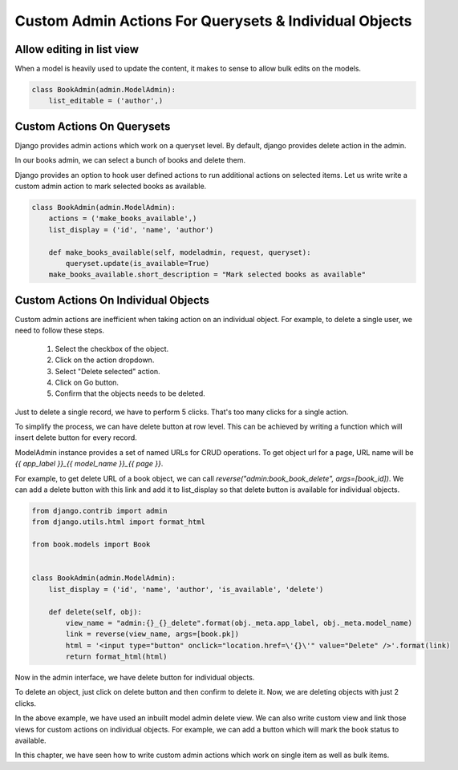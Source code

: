 Custom Admin Actions For Querysets & Individual Objects
========================================================


Allow editing in list view
----------------------------

When a model is heavily used to update the content, it makes to sense to allow bulk edits on the models.

.. code-block:: python

    class BookAdmin(admin.ModelAdmin):
        list_editable = ('author',)



Custom Actions On Querysets
----------------------------


Django provides admin actions which work on a queryset level. By default, django provides delete action in the admin.

In our books admin, we can select a bunch of books and delete them.


.. image:: images/admin-custom-actions1.png
   :align: center


Django provides an option to hook user defined actions to run additional actions on selected items. Let us write write a custom admin action to mark selected books as available.


.. code-block:: python



    class BookAdmin(admin.ModelAdmin):
        actions = ('make_books_available',)
        list_display = ('id', 'name', 'author')

        def make_books_available(self, modeladmin, request, queryset):
            queryset.update(is_available=True)
        make_books_available.short_description = "Mark selected books as available"

.. image:: images/admin-custom-actions2.png
   :align: center


Custom Actions On Individual Objects
-------------------------------------

Custom admin actions are inefficient when taking action on an individual object. For example, to delete a single user, we need to follow these steps.

    #. Select the checkbox of the object.

    #. Click on the action dropdown.

    #. Select "Delete selected" action.

    #. Click on Go button.

    #. Confirm that the objects needs to be deleted.


Just to delete a single record, we have to perform 5 clicks. That's too many clicks for a single action.

To simplify the process, we can have delete button at row level. This can be achieved by writing a function which will insert delete button for every record.

ModelAdmin instance provides a set of named URLs for CRUD operations. To get object url for a page, URL name will be `{{ app_label }}_{{ model_name }}_{{ page }}`.

For example, to get delete URL of a book object, we can call `reverse("admin:book_book_delete", args=[book_id])`. We can add a delete button with this link and add it to list_display so that delete button is available for individual objects.


.. code-block:: python

    from django.contrib import admin
    from django.utils.html import format_html

    from book.models import Book


    class BookAdmin(admin.ModelAdmin):
        list_display = ('id', 'name', 'author', 'is_available', 'delete')

        def delete(self, obj):
            view_name = "admin:{}_{}_delete".format(obj._meta.app_label, obj._meta.model_name)
            link = reverse(view_name, args=[book.pk])
            html = '<input type="button" onclick="location.href=\'{}\'" value="Delete" />'.format(link)
            return format_html(html)


Now in the admin interface, we have delete button for individual objects.


.. image:: images/admin-custom-actions3.png
   :align: center


To delete an object, just click on delete button and then confirm to delete it. Now, we are deleting objects with just 2 clicks.

In the above example, we have used an inbuilt model admin delete view. We can also write custom view and link those views for custom actions on individual objects. For example, we can add a button which will mark the book status to available.

In this chapter, we have seen how to write custom admin actions which work on single item as well as bulk items.
